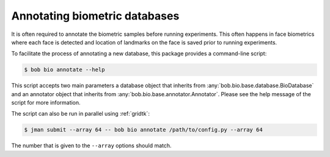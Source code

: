 .. _bob.bio.base.annotations:

==============================
Annotating biometric databases
==============================

It is often required to annotate the biometric samples before running
experiments. This often happens in face biometrics where each face is detected
and location of landmarks on the face is saved prior to running experiments.

To facilitate the process of annotating a new database, this package provides
a command-line script:

.. code-block:: sh

    $ bob bio annotate --help

This script accepts two main parameters a database object that inherits from
:any:`bob.bio.base.database.BioDatabase` and an annotator object that inherits
from :any:`bob.bio.base.annotator.Annotator`. Please see the help message of
the script for more information.

The script can also be run in parallel using :ref:`gridtk`:

.. code-block:: sh

    $ jman submit --array 64 -- bob bio annotate /path/to/config.py --array 64

The number that is given to the ``--array`` options should match.
